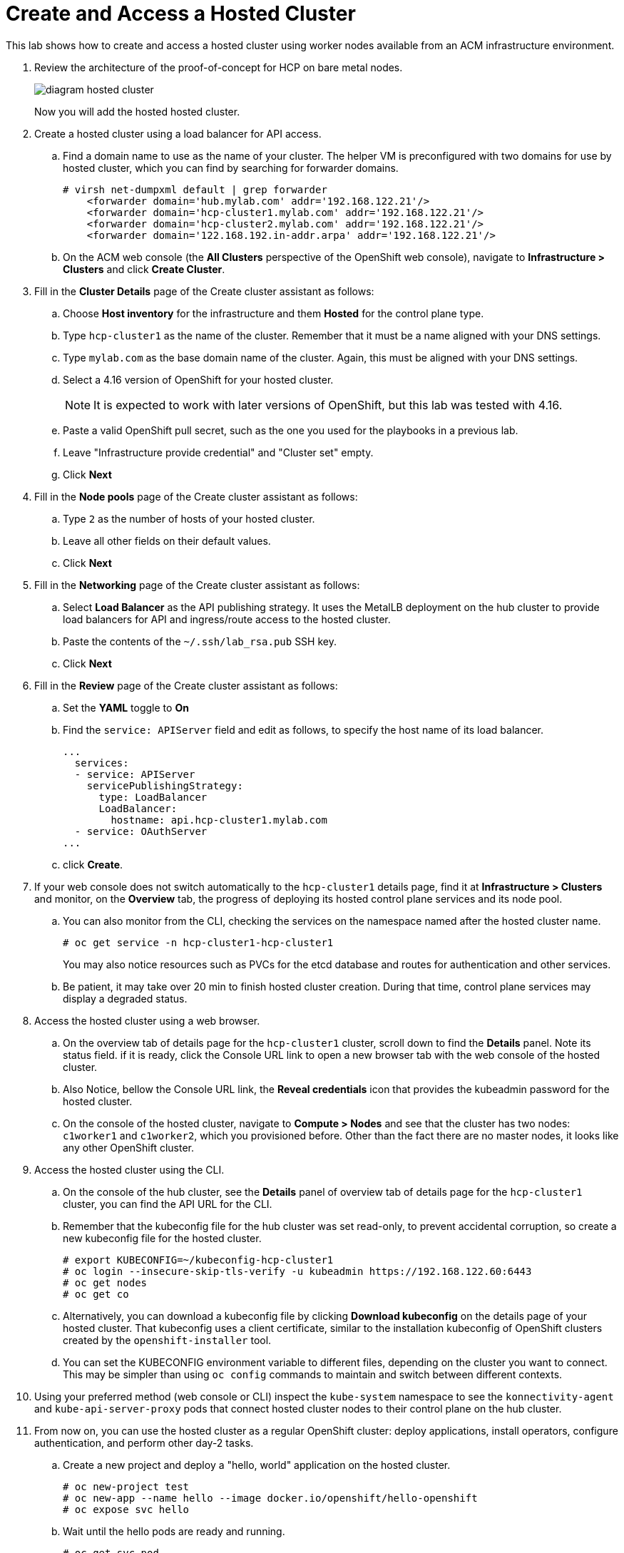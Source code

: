 = Create and Access a Hosted Cluster

////
Video segments: hosted-cluster.mp4
extracted from
https://drive.google.com/file/d/1x8WS_DQjKyOW_o3T7_WM9xXAe4rLgMWt/view?usp=sharing

37:05::
Create a hosted cluster using a load balancer for API access

41:24::
Explore the hosted cluster control plane resources.

42:45::
Access a hosted cluster.

43:25::
Expore the Konnectity services.

45:07::
Deploy a test application on the hosted cluster.

45:45::
End of demo. Closing words.
////

This lab shows how to create and access a hosted cluster using worker nodes available from an ACM infrastructure environment.

1. Review the architecture of the proof-of-concept for HCP on bare metal nodes.
+
image::diagram-hosted-cluster.svg[]
+
Now you will add the hosted hosted cluster.

2. Create a hosted cluster using a load balancer for API access.

.. Find a domain name to use as the name of your cluster. The helper VM is preconfigured with two domains for use by hosted cluster, which you can find by searching for forwarder domains.
+
[source,subs="verbatim,quotes"]
--
# virsh net-dumpxml default | grep forwarder
    <forwarder domain='hub.mylab.com' addr='192.168.122.21'/>
    <forwarder domain='hcp-cluster1.mylab.com' addr='192.168.122.21'/>
    <forwarder domain='hcp-cluster2.mylab.com' addr='192.168.122.21'/>
    <forwarder domain='122.168.192.in-addr.arpa' addr='192.168.122.21'/>
--

.. On the ACM web console (the *All Clusters* perspective of the OpenShift web console), navigate to *Infrastructure > Clusters* and click *Create Cluster*.

3. Fill in the *Cluster Details* page of the Create cluster assistant as follows:

.. Choose *Host inventory* for the infrastructure and them *Hosted* for the control plane type.

.. Type `hcp-cluster1` as the name of the cluster. Remember that it must be a name aligned with your DNS settings.

.. Type `mylab.com` as the base domain name of the cluster. Again, this must be aligned with your DNS settings.

.. Select a 4.16 version of OpenShift for your hosted cluster.
+
NOTE: It is expected to work with later versions of OpenShift, but this lab was tested with 4.16.

.. Paste a valid OpenShift pull secret, such as the one you used for the playbooks in a previous lab.

.. Leave "Infrastructure provide credential" and "Cluster set" empty.

.. Click *Next*

4. Fill in the *Node pools* page of the Create cluster assistant as follows:

.. Type `2` as the number of hosts of your hosted cluster.

.. Leave all other fields on their default values.

.. Click *Next*

5. Fill in the *Networking* page of the Create cluster assistant as follows:

.. Select *Load Balancer* as the API publishing strategy. It uses the MetalLB deployment on the hub cluster to provide load balancers for API and ingress/route access to the hosted cluster.

.. Paste the contents of the `~/.ssh/lab_rsa.pub` SSH key.

.. Click *Next*

6. Fill in the *Review* page of the Create cluster assistant as follows:

.. Set the *YAML* toggle to *On*

.. Find the `service: APIServer` field and edit as follows, to specify the host name of its load balancer.
+
[source,subs="verbatim,quotes"]
--
...
  services:
  - service: APIServer
    servicePublishingStrategy:
      type: LoadBalancer
      LoadBalancer:
        hostname: api.hcp-cluster1.mylab.com
  - service: OAuthServer
...
--

.. click *Create*.
+
// WARNING: got error: secret ssh-key (didn't copy the name) already exists. Did I click "create" twice?

7. If your web console does not switch automatically to the `hcp-cluster1` details page, find it at *Infrastructure > Clusters* and monitor, on the *Overview* tab, the progress of deploying its hosted control plane services and its node pool.

.. You can also monitor from the CLI, checking the services on the namespace named after the hosted cluster name.
+
[source,subs="verbatim,quotes"]
--
# oc get service -n hcp-cluster1-hcp-cluster1
--
+
You may also notice resources such as PVCs for the etcd database and routes for authentication and other services.
+
// WARNING: find the resource that represents the hosted cluster, to get its "ready" status from the CLI.

.. Be patient, it may take over 20 min to finish hosted cluster creation. During that time, control plane services may display a degraded status.
+
//NOTE: After a while, I still have some conditions:
//+
//... ExternalDNSReachable: External DNS is not configured
//+
//... Degraded: openshift-route-controller-manager deployment has 1 unavailable replicas
//+
//But the overview declares the cluster as Ready, and it seems all works fine.

8. Access the hosted cluster using a web browser.

.. On the overview tab of details page for the `hcp-cluster1` cluster, scroll down to find the *Details* panel. Note its status field. if it is ready, click the Console URL link to open a new browser tab with the web console of the hosted cluster.

.. Also Notice, bellow the Console URL link, the *Reveal credentials* icon that provides the kubeadmin password for the hosted cluster.

.. On the console of the hosted cluster, navigate to *Compute > Nodes* and see that the cluster has two nodes: `c1worker1` and `c1worker2`, which you provisioned before. Other than the fact there are no master nodes, it looks like any other OpenShift cluster.

9. Access the hosted cluster using the CLI.

.. On the console of the hub cluster, see the *Details* panel of overview tab of details page for the `hcp-cluster1` cluster, you can find the API URL for the CLI.

.. Remember that the kubeconfig file for the hub cluster was set read-only, to prevent accidental corruption, so create a new kubeconfig file for the hosted cluster.
+
[source,subs="verbatim,quotes"]
--
# export KUBECONFIG=~/kubeconfig-hcp-cluster1
# oc login --insecure-skip-tls-verify -u kubeadmin https://192.168.122.60:6443
# oc get nodes
# oc get co
--

.. Alternatively, you can download a kubeconfig file by clicking *Download kubeconfig* on the details page of your hosted cluster. That kubeconfig uses a client certificate, similar to the installation kubeconfig of OpenShift clusters created by the `openshift-installer` tool.

.. You can set the KUBECONFIG environment variable to different files, depending on the cluster you want to connect. This may be simpler than using `oc config` commands to maintain and switch between different contexts.

10. Using your preferred method (web console or CLI) inspect the `kube-system` namespace to see the `konnectivity-agent` and `kube-api-server-proxy` pods that connect hosted cluster nodes to their control plane on the hub cluster. 

11. From now on, you can use the hosted cluster as a regular OpenShift cluster: deploy applications, install operators, configure authentication, and perform other day-2 tasks.

.. Create a new project and deploy a "hello, world" application on the hosted cluster.
+
[source,subs="verbatim,quotes"]
--
# oc new-project test
# oc new-app --name hello --image docker.io/openshift/hello-openshift
# oc expose svc hello
--

.. Wait until the hello pods are ready and running.
+
[source,subs="verbatim,quotes"]
--
# oc get svc,pod
--

.. Access the hello, world app using the ingress controller from the hosted cluster.
+
[source,subs="verbatim,quotes"]
--
# curl hello-test.apps.hcp-cluster1.mylab.com
--
